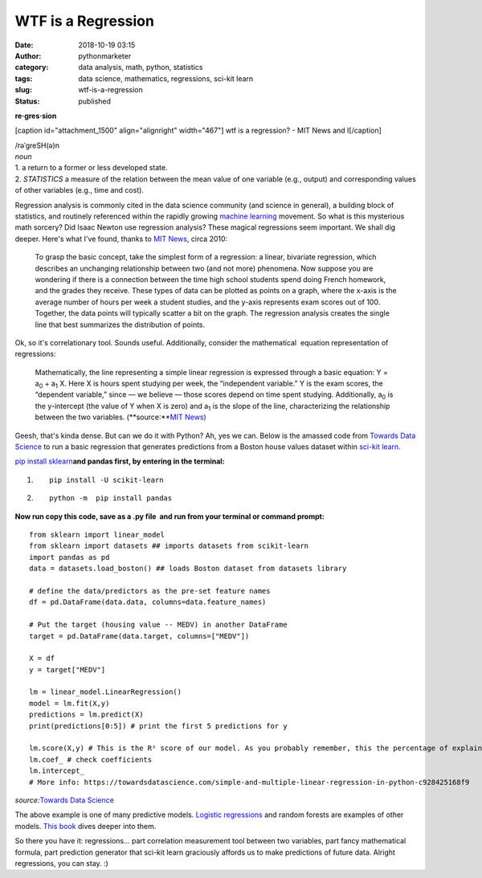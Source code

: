 WTF is a Regression
###################
:date: 2018-10-19 03:15
:author: pythonmarketer
:category: data analysis, math, python, statistics
:tags: data science, mathematics, regressions, sci-kit learn
:slug: wtf-is-a-regression
:status: published

**re·gres·sion**

[caption id="attachment_1500" align="alignright" width="467"]\ |mitnewslol.png| wtf is a regression? - MIT News and I[/caption]

| /rəˈɡreSH(ə)n
| *noun*
| 1. a return to a former or less developed state.
| 2. *STATISTICS* a measure of the relation between the mean value of one variable (e.g., output) and corresponding values of other variables (e.g., time and cost).

Regression analysis is commonly cited in the data science community (and science in general), a building block of statistics, and routinely referenced within the rapidly growing `machine learning <https://en.wikipedia.org/wiki/Machine_learning>`__ movement. So what is this mysterious math sorcery? Did Isaac Newton use regression analysis? These magical regressions seem important. We shall dig deeper. Here's what I've found, thanks to `MIT News <http://news.mit.edu/2010/explained-reg-analysis-0316>`__, circa 2010:

   To grasp the basic concept, take the simplest form of a regression: a linear, bivariate regression, which describes an unchanging relationship between two (and not more) phenomena. Now suppose you are wondering if there is a connection between the time high school students spend doing French homework, and the grades they receive. These types of data can be plotted as points on a graph, where the x-axis is the average number of hours per week a student studies, and the y-axis represents exam scores out of 100. Together, the data points will typically scatter a bit on the graph. The regression analysis creates the single line that best summarizes the distribution of points.

Ok, so it's correlationary tool. Sounds useful. Additionally, consider the mathematical  equation representation of regressions:

   Mathematically, the line representing a simple linear regression is expressed through a basic equation: Y = a\ :sub:`0` + a\ :sub:`1` X. Here X is hours spent studying per week, the “independent variable.” Y is the exam scores, the “dependent variable,” since — we believe — those scores depend on time spent studying. Additionally, a\ :sub:`0` is the y-intercept (the value of Y when X is zero) and a\ :sub:`1` is the slope of the line, characterizing the relationship between the two variables. (**source:\ **\ `MIT News) <http://news.mit.edu/2010/explained-reg-analysis-0316>`__

Geesh, that's kinda dense. But can we do it with Python? Ah, yes we can. Below is the amassed code from `Towards Data Science <http://scikit-learn.org/stable/modules/generated/sklearn.linear_model.LinearRegression.html>`__ to run a basic regression that generates predictions from a Boston house values dataset within `sci-kit learn. <http://scikit-learn.org/stable/modules/generated/sklearn.linear_model.LinearRegression.html>`__

`pip install sklearn <https://scikit-learn.org/stable/install.html>`__\ **and pandas first, by entering in the terminal:**

#. ::

      pip install -U scikit-learn

#. ::

      python -m  pip install pandas

**Now run copy this code, save as a .py file  and run from your terminal or command prompt:**

::

   from sklearn import linear_model
   from sklearn import datasets ## imports datasets from scikit-learn
   import pandas as pd
   data = datasets.load_boston() ## loads Boston dataset from datasets library

   # define the data/predictors as the pre-set feature names
   df = pd.DataFrame(data.data, columns=data.feature_names)

   # Put the target (housing value -- MEDV) in another DataFrame
   target = pd.DataFrame(data.target, columns=["MEDV"])

   X = df
   y = target["MEDV"]

   lm = linear_model.LinearRegression()
   model = lm.fit(X,y)
   predictions = lm.predict(X)
   print(predictions[0:5]) # print the first 5 predictions for y

   lm.score(X,y) # This is the R² score of our model. As you probably remember, this the percentage of explained variance of the predictions.
   lm.coef_ # check coefficients
   lm.intercept_
   # More info: https://towardsdatascience.com/simple-and-multiple-linear-regression-in-python-c928425168f9

*source:*\ `Towards Data Science <https://towardsdatascience.com/simple-and-multiple-linear-regression-in-python-c928425168f9>`__

The above example is one of many predictive models. `Logistic regressions <https://towardsdatascience.com/building-a-logistic-regression-in-python-step-by-step-becd4d56c9c8>`__ and random forests are examples of other models. `This book <https://books.google.com/books/about/Learning_Predictive_Analytics_with_Pytho.html?id=Ia5KDAAAQBAJ&printsec=frontcover&source=kp_read_button#v=onepage&q&f=false>`__ dives deeper into them.

So there you have it: regressions... part correlation measurement tool between two variables, part fancy mathematical formula, part prediction generator that sci-kit learn graciously affords us to make predictions of future data. Alright regressions, you can stay. :)

.. |mitnewslol.png| image:: http://pythonmarketer.files.wordpress.com/2018/10/9ed88-mitnewslol-e1539920605255.png
   :class: alignnone wp-image-1500
   :width: 467px
   :height: 273px
